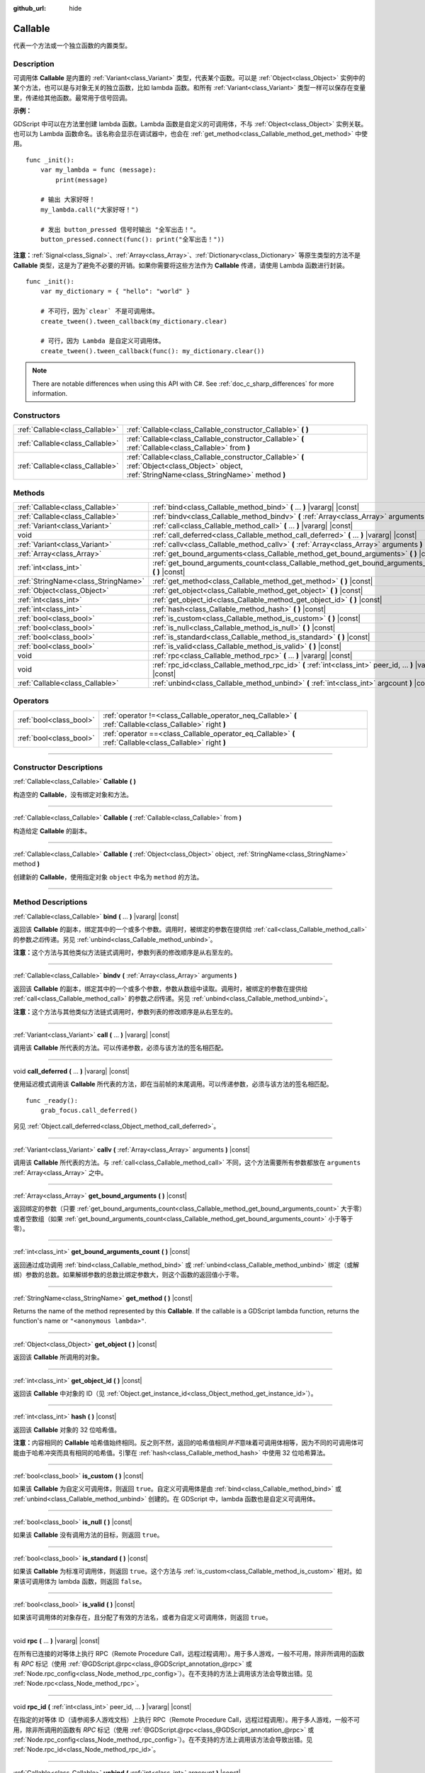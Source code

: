:github_url: hide

.. DO NOT EDIT THIS FILE!!!
.. Generated automatically from Godot engine sources.
.. Generator: https://github.com/godotengine/godot/tree/master/doc/tools/make_rst.py.
.. XML source: https://github.com/godotengine/godot/tree/master/doc/classes/Callable.xml.

.. _class_Callable:

Callable
========

代表一个方法或一个独立函数的内置类型。

.. rst-class:: classref-introduction-group

Description
-----------

可调用体 **Callable** 是内置的 :ref:`Variant<class_Variant>` 类型，代表某个函数。可以是 :ref:`Object<class_Object>` 实例中的某个方法，也可以是与对象无关的独立函数，比如 lambda 函数。和所有 :ref:`Variant<class_Variant>` 类型一样可以保存在变量里，传递给其他函数。最常用于信号回调。

\ **示例：**\ 


.. tabs::

 .. code-tab:: gdscript

    func print_args(arg1, arg2, arg3 = ""):
        prints(arg1, arg2, arg3)
    
    func test():
        var callable = Callable(self, "print_args")
        callable.call("hello", "world")  # 输出 "hello world ".
        callable.call(Vector2.UP, 42, callable)  # 输出 "(0, -1) 42 Node(node.gd)::print_args".
        callable.call("invalid")  # 无效调用，应当至少有 2 个参数。

 .. code-tab:: csharp

    // 不支持参数默认值。
    public void PrintArgs(Variant arg1, Variant arg2, Variant arg3 = default)
    {
        GD.PrintS(arg1, arg2, arg3);
    }
    
    public void Test()
    {
        // Invalid calls fail silently.
        Callable callable = new Callable(this, MethodName.PrintArgs);
        callable.Call("hello", "world"); // 不支持参数默认值，应当有 3 个参数。
        callable.Call(Vector2.Up, 42, callable); // 输出 "(0, -1) 42 Node(Node.cs)::PrintArgs".
        callable.Call("invalid"); // 无效调用，应当有 3 个参数。
    }



GDScript 中可以在方法里创建 lambda 函数。Lambda 函数是自定义的可调用体，不与 :ref:`Object<class_Object>` 实例关联。也可以为 Lambda 函数命名。该名称会显示在调试器中，也会在 :ref:`get_method<class_Callable_method_get_method>` 中使用。

::

    func _init():
        var my_lambda = func (message):
            print(message)
    
        # 输出 大家好呀！
        my_lambda.call("大家好呀！")
    
        # 发出 button_pressed 信号时输出 "全军出击！"。
        button_pressed.connect(func(): print("全军出击！"))

\ **注意：**\ :ref:`Signal<class_Signal>`\ 、\ :ref:`Array<class_Array>`\ 、\ :ref:`Dictionary<class_Dictionary>` 等原生类型的方法不是 **Callable** 类型，这是为了避免不必要的开销。如果你需要将这些方法作为 **Callable** 传递，请使用 Lambda 函数进行封装。

::

    func _init():
        var my_dictionary = { "hello": "world" }
    
        # 不可行，因为`clear` 不是可调用体。
        create_tween().tween_callback(my_dictionary.clear)
    
        # 可行，因为 Lambda 是自定义可调用体。
        create_tween().tween_callback(func(): my_dictionary.clear())

.. note::

	There are notable differences when using this API with C#. See :ref:`doc_c_sharp_differences` for more information.

.. rst-class:: classref-reftable-group

Constructors
------------

.. table::
   :widths: auto

   +---------------------------------+-------------------------------------------------------------------------------------------------------------------------------------------------+
   | :ref:`Callable<class_Callable>` | :ref:`Callable<class_Callable_constructor_Callable>` **(** **)**                                                                                |
   +---------------------------------+-------------------------------------------------------------------------------------------------------------------------------------------------+
   | :ref:`Callable<class_Callable>` | :ref:`Callable<class_Callable_constructor_Callable>` **(** :ref:`Callable<class_Callable>` from **)**                                           |
   +---------------------------------+-------------------------------------------------------------------------------------------------------------------------------------------------+
   | :ref:`Callable<class_Callable>` | :ref:`Callable<class_Callable_constructor_Callable>` **(** :ref:`Object<class_Object>` object, :ref:`StringName<class_StringName>` method **)** |
   +---------------------------------+-------------------------------------------------------------------------------------------------------------------------------------------------+

.. rst-class:: classref-reftable-group

Methods
-------

.. table::
   :widths: auto

   +-------------------------------------+-------------------------------------------------------------------------------------------------------------+
   | :ref:`Callable<class_Callable>`     | :ref:`bind<class_Callable_method_bind>` **(** ... **)** |vararg| |const|                                    |
   +-------------------------------------+-------------------------------------------------------------------------------------------------------------+
   | :ref:`Callable<class_Callable>`     | :ref:`bindv<class_Callable_method_bindv>` **(** :ref:`Array<class_Array>` arguments **)**                   |
   +-------------------------------------+-------------------------------------------------------------------------------------------------------------+
   | :ref:`Variant<class_Variant>`       | :ref:`call<class_Callable_method_call>` **(** ... **)** |vararg| |const|                                    |
   +-------------------------------------+-------------------------------------------------------------------------------------------------------------+
   | void                                | :ref:`call_deferred<class_Callable_method_call_deferred>` **(** ... **)** |vararg| |const|                  |
   +-------------------------------------+-------------------------------------------------------------------------------------------------------------+
   | :ref:`Variant<class_Variant>`       | :ref:`callv<class_Callable_method_callv>` **(** :ref:`Array<class_Array>` arguments **)** |const|           |
   +-------------------------------------+-------------------------------------------------------------------------------------------------------------+
   | :ref:`Array<class_Array>`           | :ref:`get_bound_arguments<class_Callable_method_get_bound_arguments>` **(** **)** |const|                   |
   +-------------------------------------+-------------------------------------------------------------------------------------------------------------+
   | :ref:`int<class_int>`               | :ref:`get_bound_arguments_count<class_Callable_method_get_bound_arguments_count>` **(** **)** |const|       |
   +-------------------------------------+-------------------------------------------------------------------------------------------------------------+
   | :ref:`StringName<class_StringName>` | :ref:`get_method<class_Callable_method_get_method>` **(** **)** |const|                                     |
   +-------------------------------------+-------------------------------------------------------------------------------------------------------------+
   | :ref:`Object<class_Object>`         | :ref:`get_object<class_Callable_method_get_object>` **(** **)** |const|                                     |
   +-------------------------------------+-------------------------------------------------------------------------------------------------------------+
   | :ref:`int<class_int>`               | :ref:`get_object_id<class_Callable_method_get_object_id>` **(** **)** |const|                               |
   +-------------------------------------+-------------------------------------------------------------------------------------------------------------+
   | :ref:`int<class_int>`               | :ref:`hash<class_Callable_method_hash>` **(** **)** |const|                                                 |
   +-------------------------------------+-------------------------------------------------------------------------------------------------------------+
   | :ref:`bool<class_bool>`             | :ref:`is_custom<class_Callable_method_is_custom>` **(** **)** |const|                                       |
   +-------------------------------------+-------------------------------------------------------------------------------------------------------------+
   | :ref:`bool<class_bool>`             | :ref:`is_null<class_Callable_method_is_null>` **(** **)** |const|                                           |
   +-------------------------------------+-------------------------------------------------------------------------------------------------------------+
   | :ref:`bool<class_bool>`             | :ref:`is_standard<class_Callable_method_is_standard>` **(** **)** |const|                                   |
   +-------------------------------------+-------------------------------------------------------------------------------------------------------------+
   | :ref:`bool<class_bool>`             | :ref:`is_valid<class_Callable_method_is_valid>` **(** **)** |const|                                         |
   +-------------------------------------+-------------------------------------------------------------------------------------------------------------+
   | void                                | :ref:`rpc<class_Callable_method_rpc>` **(** ... **)** |vararg| |const|                                      |
   +-------------------------------------+-------------------------------------------------------------------------------------------------------------+
   | void                                | :ref:`rpc_id<class_Callable_method_rpc_id>` **(** :ref:`int<class_int>` peer_id, ... **)** |vararg| |const| |
   +-------------------------------------+-------------------------------------------------------------------------------------------------------------+
   | :ref:`Callable<class_Callable>`     | :ref:`unbind<class_Callable_method_unbind>` **(** :ref:`int<class_int>` argcount **)** |const|              |
   +-------------------------------------+-------------------------------------------------------------------------------------------------------------+

.. rst-class:: classref-reftable-group

Operators
---------

.. table::
   :widths: auto

   +-------------------------+------------------------------------------------------------------------------------------------------------+
   | :ref:`bool<class_bool>` | :ref:`operator !=<class_Callable_operator_neq_Callable>` **(** :ref:`Callable<class_Callable>` right **)** |
   +-------------------------+------------------------------------------------------------------------------------------------------------+
   | :ref:`bool<class_bool>` | :ref:`operator ==<class_Callable_operator_eq_Callable>` **(** :ref:`Callable<class_Callable>` right **)**  |
   +-------------------------+------------------------------------------------------------------------------------------------------------+

.. rst-class:: classref-section-separator

----

.. rst-class:: classref-descriptions-group

Constructor Descriptions
------------------------

.. _class_Callable_constructor_Callable:

.. rst-class:: classref-constructor

:ref:`Callable<class_Callable>` **Callable** **(** **)**

构造空的 **Callable**\ ，没有绑定对象和方法。

.. rst-class:: classref-item-separator

----

.. rst-class:: classref-constructor

:ref:`Callable<class_Callable>` **Callable** **(** :ref:`Callable<class_Callable>` from **)**

构造给定 **Callable** 的副本。

.. rst-class:: classref-item-separator

----

.. rst-class:: classref-constructor

:ref:`Callable<class_Callable>` **Callable** **(** :ref:`Object<class_Object>` object, :ref:`StringName<class_StringName>` method **)**

创建新的 **Callable**\ ，使用指定对象 ``object`` 中名为 ``method`` 的方法。

.. rst-class:: classref-section-separator

----

.. rst-class:: classref-descriptions-group

Method Descriptions
-------------------

.. _class_Callable_method_bind:

.. rst-class:: classref-method

:ref:`Callable<class_Callable>` **bind** **(** ... **)** |vararg| |const|

返回该 **Callable** 的副本，绑定其中的一个或多个参数。调用时，被绑定的参数在提供给 :ref:`call<class_Callable_method_call>` 的参数\ *之后*\ 传递。另见 :ref:`unbind<class_Callable_method_unbind>`\ 。

\ **注意：**\ 这个方法与其他类似方法链式调用时，参数列表的修改顺序是从右至左的。

.. rst-class:: classref-item-separator

----

.. _class_Callable_method_bindv:

.. rst-class:: classref-method

:ref:`Callable<class_Callable>` **bindv** **(** :ref:`Array<class_Array>` arguments **)**

返回该 **Callable** 的副本，绑定其中的一个或多个参数，参数从数组中读取。调用时，被绑定的参数在提供给 :ref:`call<class_Callable_method_call>` 的参数\ *之后*\ 传递。另见 :ref:`unbind<class_Callable_method_unbind>`\ 。

\ **注意：**\ 这个方法与其他类似方法链式调用时，参数列表的修改顺序是从右至左的。

.. rst-class:: classref-item-separator

----

.. _class_Callable_method_call:

.. rst-class:: classref-method

:ref:`Variant<class_Variant>` **call** **(** ... **)** |vararg| |const|

调用该 **Callable** 所代表的方法。可以传递参数，必须与该方法的签名相匹配。

.. rst-class:: classref-item-separator

----

.. _class_Callable_method_call_deferred:

.. rst-class:: classref-method

void **call_deferred** **(** ... **)** |vararg| |const|

使用延迟模式调用该 **Callable** 所代表的方法，即在当前帧的末尾调用。可以传递参数，必须与该方法的签名相匹配。

::

    func _ready():
        grab_focus.call_deferred()

另见 :ref:`Object.call_deferred<class_Object_method_call_deferred>`\ 。

.. rst-class:: classref-item-separator

----

.. _class_Callable_method_callv:

.. rst-class:: classref-method

:ref:`Variant<class_Variant>` **callv** **(** :ref:`Array<class_Array>` arguments **)** |const|

调用该 **Callable** 所代表的方法。与 :ref:`call<class_Callable_method_call>` 不同，这个方法需要所有参数都放在 ``arguments`` :ref:`Array<class_Array>` 之中。

.. rst-class:: classref-item-separator

----

.. _class_Callable_method_get_bound_arguments:

.. rst-class:: classref-method

:ref:`Array<class_Array>` **get_bound_arguments** **(** **)** |const|

返回绑定的参数（只要 :ref:`get_bound_arguments_count<class_Callable_method_get_bound_arguments_count>` 大于零）或者空数组（如果 :ref:`get_bound_arguments_count<class_Callable_method_get_bound_arguments_count>` 小于等于零）。

.. rst-class:: classref-item-separator

----

.. _class_Callable_method_get_bound_arguments_count:

.. rst-class:: classref-method

:ref:`int<class_int>` **get_bound_arguments_count** **(** **)** |const|

返回通过成功调用 :ref:`bind<class_Callable_method_bind>` 或 :ref:`unbind<class_Callable_method_unbind>` 绑定（或解绑）参数的总数。如果解绑参数的总数比绑定参数大，则这个函数的返回值小于零。

.. rst-class:: classref-item-separator

----

.. _class_Callable_method_get_method:

.. rst-class:: classref-method

:ref:`StringName<class_StringName>` **get_method** **(** **)** |const|

Returns the name of the method represented by this **Callable**. If the callable is a GDScript lambda function, returns the function's name or ``"<anonymous lambda>"``.

.. rst-class:: classref-item-separator

----

.. _class_Callable_method_get_object:

.. rst-class:: classref-method

:ref:`Object<class_Object>` **get_object** **(** **)** |const|

返回该 **Callable** 所调用的对象。

.. rst-class:: classref-item-separator

----

.. _class_Callable_method_get_object_id:

.. rst-class:: classref-method

:ref:`int<class_int>` **get_object_id** **(** **)** |const|

返回该 **Callable** 中对象的 ID（见 :ref:`Object.get_instance_id<class_Object_method_get_instance_id>`\ ）。

.. rst-class:: classref-item-separator

----

.. _class_Callable_method_hash:

.. rst-class:: classref-method

:ref:`int<class_int>` **hash** **(** **)** |const|

返回该 **Callable** 对象的 32 位哈希值。

\ **注意：**\ 内容相同的 **Callable** 哈希值始终相同。反之则不然，返回的哈希值相同\ *并不*\ 意味着可调用体相等，因为不同的可调用体可能由于哈希冲突而具有相同的哈希值。引擎在 :ref:`hash<class_Callable_method_hash>` 中使用 32 位哈希算法。

.. rst-class:: classref-item-separator

----

.. _class_Callable_method_is_custom:

.. rst-class:: classref-method

:ref:`bool<class_bool>` **is_custom** **(** **)** |const|

如果该 **Callable** 为自定义可调用体，则返回 ``true``\ 。自定义可调用体是由 :ref:`bind<class_Callable_method_bind>` 或 :ref:`unbind<class_Callable_method_unbind>` 创建的。在 GDScript 中，lambda 函数也是自定义可调用体。

.. rst-class:: classref-item-separator

----

.. _class_Callable_method_is_null:

.. rst-class:: classref-method

:ref:`bool<class_bool>` **is_null** **(** **)** |const|

如果该 **Callable** 没有调用方法的目标，则返回 ``true``\ 。

.. rst-class:: classref-item-separator

----

.. _class_Callable_method_is_standard:

.. rst-class:: classref-method

:ref:`bool<class_bool>` **is_standard** **(** **)** |const|

如果该 **Callable** 为标准可调用体，则返回 ``true``\ 。这个方法与 :ref:`is_custom<class_Callable_method_is_custom>` 相对。如果该可调用体为 lambda 函数，则返回 ``false``\ 。

.. rst-class:: classref-item-separator

----

.. _class_Callable_method_is_valid:

.. rst-class:: classref-method

:ref:`bool<class_bool>` **is_valid** **(** **)** |const|

如果该可调用体的对象存在，且分配了有效的方法名，或者为自定义可调用体，则返回 ``true``\ 。

.. rst-class:: classref-item-separator

----

.. _class_Callable_method_rpc:

.. rst-class:: classref-method

void **rpc** **(** ... **)** |vararg| |const|

在所有已连接的对等体上执行 RPC（Remote Procedure Call，远程过程调用）。用于多人游戏，一般不可用，除非所调用的函数有 *RPC* 标记（使用 :ref:`@GDScript.@rpc<class_@GDScript_annotation_@rpc>` 或 :ref:`Node.rpc_config<class_Node_method_rpc_config>`\ ）。在不支持的方法上调用该方法会导致出错。见 :ref:`Node.rpc<class_Node_method_rpc>`\ 。

.. rst-class:: classref-item-separator

----

.. _class_Callable_method_rpc_id:

.. rst-class:: classref-method

void **rpc_id** **(** :ref:`int<class_int>` peer_id, ... **)** |vararg| |const|

在指定的对等体 ID（请参阅多人游戏文档）上执行 RPC（Remote Procedure Call，远程过程调用）。用于多人游戏，一般不可用，除非所调用的函数有 *RPC* 标记（使用 :ref:`@GDScript.@rpc<class_@GDScript_annotation_@rpc>` 或 :ref:`Node.rpc_config<class_Node_method_rpc_config>`\ ）。在不支持的方法上调用该方法会导致出错。见 :ref:`Node.rpc_id<class_Node_method_rpc_id>`\ 。

.. rst-class:: classref-item-separator

----

.. _class_Callable_method_unbind:

.. rst-class:: classref-method

:ref:`Callable<class_Callable>` **unbind** **(** :ref:`int<class_int>` argcount **)** |const|

返回这个 **Callable** 的副本，解绑了一些参数。换句话说，调用新的可调用体时，用户提供的最后几个参数会被忽略，忽略几个由 ``argcount`` 决定。剩余的参数会被传递给该可调用体。这样传入的参数就能够比原本可调用体所能处理的参数要多，例如带有固定数量参数的信号。另见 :ref:`bind<class_Callable_method_bind>`\ 。

\ **注意：**\ 这个方法与其他类似方法链式调用时，参数列表的修改顺序是从右至左的。

::

    func _ready():
        foo.unbind(1).call(1, 2) # 调用 foo(1).
        foo.bind(3, 4).unbind(1).call(1, 2) # 调用 foo(1, 3, 4)，注意改动的不是 bind 中的参数。

.. rst-class:: classref-section-separator

----

.. rst-class:: classref-descriptions-group

Operator Descriptions
---------------------

.. _class_Callable_operator_neq_Callable:

.. rst-class:: classref-operator

:ref:`bool<class_bool>` **operator !=** **(** :ref:`Callable<class_Callable>` right **)**

如果两个 **Callable** 调用的目标不同，则返回 ``true``\ 。

.. rst-class:: classref-item-separator

----

.. _class_Callable_operator_eq_Callable:

.. rst-class:: classref-operator

:ref:`bool<class_bool>` **operator ==** **(** :ref:`Callable<class_Callable>` right **)**

如果两个 **Callable** 调用的自定义目标相同，则返回 ``true``\ 。

.. |virtual| replace:: :abbr:`virtual (This method should typically be overridden by the user to have any effect.)`
.. |const| replace:: :abbr:`const (This method has no side effects. It doesn't modify any of the instance's member variables.)`
.. |vararg| replace:: :abbr:`vararg (This method accepts any number of arguments after the ones described here.)`
.. |constructor| replace:: :abbr:`constructor (This method is used to construct a type.)`
.. |static| replace:: :abbr:`static (This method doesn't need an instance to be called, so it can be called directly using the class name.)`
.. |operator| replace:: :abbr:`operator (This method describes a valid operator to use with this type as left-hand operand.)`
.. |bitfield| replace:: :abbr:`BitField (This value is an integer composed as a bitmask of the following flags.)`
